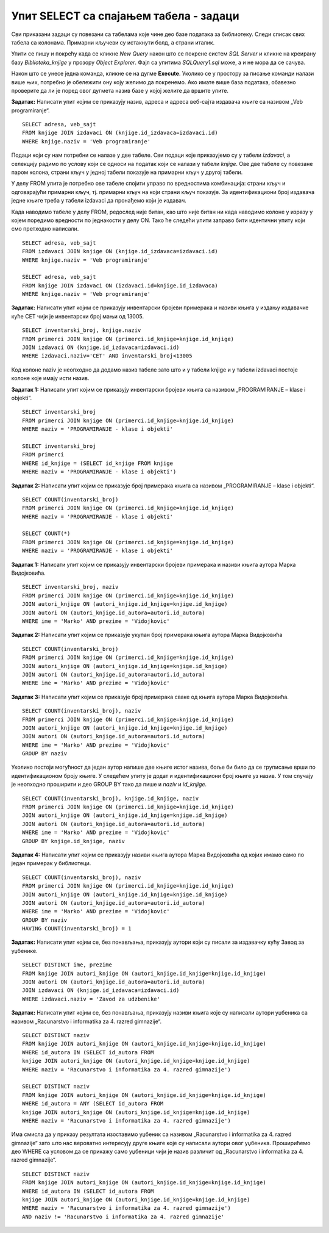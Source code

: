 Упит SELECT са спајањем табела - задаци
=======================================

.. suggestionnote::

    Подаци који се у животу виде заједно на једном месту у бази података се чувају у различитим табелама. Као што смо већ видели на примеру, уколико погледаш корице неке књиге, највероватније ћеш на њима видети назив књиге, као и основне податке о аутору или ауторима и издавачу. Ови подаци се у бази података чувају у неколико различитих табела: *knjige*, *autori* и *izdavaci*. Неопходно је и веома важно да имамо механизам на основу којег можемо да видимо како су подаци у једној табели, на пример подаци о једној конкретној књизи, повезани са одговарајућим подацима у другим табелама, тако да можемо да видимо ко је аутор те књиге и ко је издавач те исте књиге.

    У примерима који следе има спајања табела, тј. подаци се узимају из по две или више повезаних табела.

    Приказани примери могу да буду садржани, у виду угњеждених упита, у програмима помоћу којих приступамо бази података. Касније у материјалима ћемо неке од њих и употребити унутар програмског кода писаног другим програмским језиком. 

Сви приказани задаци су повезани са табелама које чине део базе података за библиотеку. Следи списак свих табела са колонама. Примарни кључеви су истакнути болд, а страни италик. 

.. image:: ../../_images/slika_116a.jpg
    :width: 400
    :align: center

Упити се пишу и покрећу када се кликне *New Query* након што се покрене систем *SQL Server* и кликне на креирану базу *Biblioteka_knjige* у прозору *Object Explorer*. Фајл са упитима *SQLQuery1.sql* може, а и не мора да се сачува.

Након што се унесе једна команда, кликне се на дугме **Execute**. Уколико се у простору за писање команди налази више њих, потребно је обележити ону коју желимо да покренемо. Ако имате више база података, обавезно проверите да ли је поред овог дугмета назив базе у којој желите да вршите упите. 

.. image:: ../../_images/slika_116b.jpg
    :width: 400
    :align: center

.. questionnote::

    1. Књига са називом „Veb programiranje“ је веома тражена и библиотека жели да набави још примерака те књиге. Да би библиотека послала наруџбеницу, потребни су јој подаци о издавачу.  

**Задатак:** Написати упит којим се приказују назив, адреса и адреса веб-сајта издавача књиге са називом „Veb programiranje“.  

::

    SELECT adresa, veb_sajt
    FROM knjige JOIN izdavaci ON (knjige.id_izdavaca=izdavaci.id)
    WHERE knjige.naziv = 'Veb programiranje'

.. image:: ../../_images/slika_116c.jpg
    :width: 600
    :align: center

Подаци који су нам потребни се налазе у две табеле. Сви подаци које приказујемо су у табели *izdavaci*, а селекцију радимо по услову који се односи на податак који се налази у табели *knjige*. Ове две табеле су повезане паром колона, страни кључ у једној табели показује на примарни кључ у другој табели. 

.. image:: ../../_images/slika_116d.jpg
    :width: 700
    :align: center

У делу FROM упита је потребно ове табеле спојити управо по вредностима комбинација: страни кључ и одговарајући примарни кључ, тј. примарни кључ на који страни кључ показује. За идентификациони број издавача једне књиге треба у табели izdavaci да пронађемо који је издавач.

Када наводимо табеле у делу FROM, редослед није битан, као што није битан ни када наводимо колоне у изразу у којем поредимо вредности по једнакости у делу ON. Тако ће следећи упити заправо бити идентични упиту који смо претходно написали. 

::

    SELECT adresa, veb_sajt
    FROM izdavaci JOIN knjige ON (knjige.id_izdavaca=izdavaci.id)
    WHERE knjige.naziv = 'Veb programiranje'

    SELECT adresa, veb_sajt
    FROM knjige JOIN izdavaci ON (izdavaci.id=knjige.id_izdavaca) 
    WHERE knjige.naziv = 'Veb programiranje'

.. questionnote::

    2. Библиотека је у процесу набавке нових примерака књига издавачке куће СЕТ. Тренутно се размишља да се најстарији набављени примерци књига ове издавачке куће повуку из употребе и раскњиже. Анализом примерака који се налазе у библиотеци је установљено да је примерак са инвентарским бројем 13005 у добром стању и релативно скоро набављен, па је потребно проценити стање раније набављених примерака. Раније набављени примерци имају мањи инвентарски број. 

**Задатак:** Написати упит којим се приказују инвентарски бројеви примерака и називи књига у издању издавачке куће СЕТ чији је инвентарски број мањи од 13005.

::

    SELECT inventarski_broj, knjige.naziv
    FROM primerci JOIN knjige ON (primerci.id_knjige=knjige.id_knjige)
    JOIN izdavaci ON (knjige.id_izdavaca=izdavaci.id)
    WHERE izdavaci.naziv='CET' AND inventarski_broj<13005


.. image:: ../../_images/slika_116e.jpg
    :width: 600
    :align: center

Код колоне naziv је неопходно да додамо назив табеле зато што и у табели knjige и у табели izdavaci постоје колоне које имају исти назив. 

.. questionnote::
    3. Неколико чланова библиотеке се истог дана распитивало за књигу са називом „PROGRAMIRANJE – klase i objekti“. Потребно је проверити да ли постоји довољан број примерака ове књиге. 

.. infonote::

    НАПОМЕНА: На основу овог захтева има смисла формулисати два различита задатка.

**Задатак 1:** Написати упит којим се приказују инвентарски бројеви књига са називом „PROGRAMIRANJE – klase i objekti“.  

:: 

    SELECT inventarski_broj
    FROM primerci JOIN knjige ON (primerci.id_knjige=knjige.id_knjige)
    WHERE naziv = 'PROGRAMIRANJE - klase i objekti'

    SELECT inventarski_broj
    FROM primerci 
    WHERE id_knjige = (SELECT id_knjige FROM knjige 
    WHERE naziv = 'PROGRAMIRANJE - klase i objekti')

.. image:: ../../_images/slika_116f.jpg
    :width: 600
    :align: center

**Задатак 2:** Написати упит којим се приказује број примерака књига са називом „PROGRAMIRANJE – klase i objekti“.  

::

    SELECT COUNT(inventarski_broj)
    FROM primerci JOIN knjige ON (primerci.id_knjige=knjige.id_knjige)
    WHERE naziv = 'PROGRAMIRANJE - klase i objekti'

    SELECT COUNT(*)
    FROM primerci JOIN knjige ON (primerci.id_knjige=knjige.id_knjige)
    WHERE naziv = 'PROGRAMIRANJE - klase i objekti'

.. image:: ../../_images/slika_116g.jpg
    :width: 600
    :align: center

.. questionnote::

    4. Библиотека размишља да набави још примерака књига награђиваног аутора Марка Видојковића. Да би донели одлуку о новим набавкама, прво је потребно да провере стање са примерцима књига које већ имају од овог писца. 

.. infonote::

    НАПОМЕНА: На основу овог захтева има смисла формулисати неколико различитих задатка. 

**Задатак 1:** Написати упит којим се приказују инвентарски бројеви примерака и називи књига аутора Марка Видојковића.

::

    SELECT inventarski_broj, naziv
    FROM primerci JOIN knjige ON (primerci.id_knjige=knjige.id_knjige)
    JOIN autori_knjige ON (autori_knjige.id_knjige=knjige.id_knjige)
    JOIN autori ON (autori_knjige.id_autora=autori.id_autora)
    WHERE ime = 'Marko' AND prezime = 'Vidojkovic'

.. image:: ../../_images/slika_116h.jpg
    :width: 600
    :align: center

**Задатак 2:** Написати упит којим се приказује укупан број примерака књига аутора Марка Видојковића

::

    SELECT COUNT(inventarski_broj)
    FROM primerci JOIN knjige ON (primerci.id_knjige=knjige.id_knjige)
    JOIN autori_knjige ON (autori_knjige.id_knjige=knjige.id_knjige)
    JOIN autori ON (autori_knjige.id_autora=autori.id_autora)
    WHERE ime = 'Marko' AND prezime = 'Vidojkovic'

.. image:: ../../_images/slika_116i.jpg
    :width: 600
    :align: center

**Задатак 3:** Написати упит којим се приказује број примерака сваке од књига аутора Марка Видојковића.

::

    SELECT COUNT(inventarski_broj), naziv
    FROM primerci JOIN knjige ON (primerci.id_knjige=knjige.id_knjige)
    JOIN autori_knjige ON (autori_knjige.id_knjige=knjige.id_knjige)
    JOIN autori ON (autori_knjige.id_autora=autori.id_autora)
    WHERE ime = 'Marko' AND prezime = 'Vidojkovic'
    GROUP BY naziv

.. image:: ../../_images/slika_116j.jpg
    :width: 600
    :align: center
    
Уколико постоји могућност да један аутор напише две књиге истог назива, боље би било да се груписање врши по идентификационом броју књиге. У следећем упиту је додат и идентификациони број књиге уз назив. У том случају је неопходно проширити и део GROUP BY тако да пише и *naziv* и *id_knjige*. 

::

    SELECT COUNT(inventarski_broj), knjige.id_knjige, naziv
    FROM primerci JOIN knjige ON (primerci.id_knjige=knjige.id_knjige)
    JOIN autori_knjige ON (autori_knjige.id_knjige=knjige.id_knjige)
    JOIN autori ON (autori_knjige.id_autora=autori.id_autora)
    WHERE ime = 'Marko' AND prezime = 'Vidojkovic'
    GROUP BY knjige.id_knjige, naziv



**Задатак 4:** Написати упит којим се приказују називи књига аутора Марка Видојковића од којих имамо само по један примерак у библиотеци.

::

    SELECT COUNT(inventarski_broj), naziv
    FROM primerci JOIN knjige ON (primerci.id_knjige=knjige.id_knjige)
    JOIN autori_knjige ON (autori_knjige.id_knjige=knjige.id_knjige)
    JOIN autori ON (autori_knjige.id_autora=autori.id_autora)
    WHERE ime = 'Marko' AND prezime = 'Vidojkovic'
    GROUP BY naziv
    HAVING COUNT(inventarski_broj) = 1

.. image:: ../../_images/slika_116k.jpg
    :width: 600
    :align: center

.. questionnote::

    5. У оквиру сарадње библиотеке и Завода за уџбенике планирано је да се ауторима који су писали за ову издавачку кућу уруче захвалнице и симболични поклони. 

**Задатак:** Написати упит којим се, без понављања, приказују аутори који су писали за издавачку кућу Завод за уџбенике.  

:: 

    SELECT DISTINCT ime, prezime 
    FROM knjige JOIN autori_knjige ON (autori_knjige.id_knjige=knjige.id_knjige)
    JOIN autori ON (autori_knjige.id_autora=autori.id_autora)
    JOIN izdavaci ON (knjige.id_izdavaca=izdavaci.id)
    WHERE izdavaci.naziv = 'Zavod za udzbenike'

.. image:: ../../_images/slika_116l.jpg
    :width: 600
    :align: center

.. questionnote::

    6. Члан библиотеке је заинтересован да позајми још неку књигу од аутора који су написали уџбеник са називом „Racunarstvo i informatika za 4. razred gimnazije'“.

**Задатак:** Написати упит којим се, без понављања, приказују називи књига које су написали аутори уџбеника са називом „Racunarstvo i informatika za 4. razred gimnazije“.

::

    SELECT DISTINCT naziv 
    FROM knjige JOIN autori_knjige ON (autori_knjige.id_knjige=knjige.id_knjige)
    WHERE id_autora IN (SELECT id_autora FROM
    knjige JOIN autori_knjige ON (autori_knjige.id_knjige=knjige.id_knjige)
    WHERE naziv = 'Racunarstvo i informatika za 4. razred gimnazije')

    SELECT DISTINCT naziv 
    FROM knjige JOIN autori_knjige ON (autori_knjige.id_knjige=knjige.id_knjige)
    WHERE id_autora = ANY (SELECT id_autora FROM
    knjige JOIN autori_knjige ON (autori_knjige.id_knjige=knjige.id_knjige)
    WHERE naziv = 'Racunarstvo i informatika za 4. razred gimnazije')

.. image:: ../../_images/slika_116m.jpg
    :width: 600
    :align: center

Има смисла да у приказу резултата изоставимо уџбеник са називом „Racunarstvo i informatika za 4. razred gimnazije“ зато што нас вероватно интересују друге књиге које су написали аутори овог уџбеника. Проширићемо део WHERE са условом да се прикажу само уџбеници чији је назив различит од „Racunarstvo i informatika za 4. razred gimnazije“.

::

    SELECT DISTINCT naziv 
    FROM knjige JOIN autori_knjige ON (autori_knjige.id_knjige=knjige.id_knjige)
    WHERE id_autora IN (SELECT id_autora FROM
    knjige JOIN autori_knjige ON (autori_knjige.id_knjige=knjige.id_knjige)
    WHERE naziv = 'Racunarstvo i informatika za 4. razred gimnazije')
    AND naziv != 'Racunarstvo i informatika za 4. razred gimnazije'
